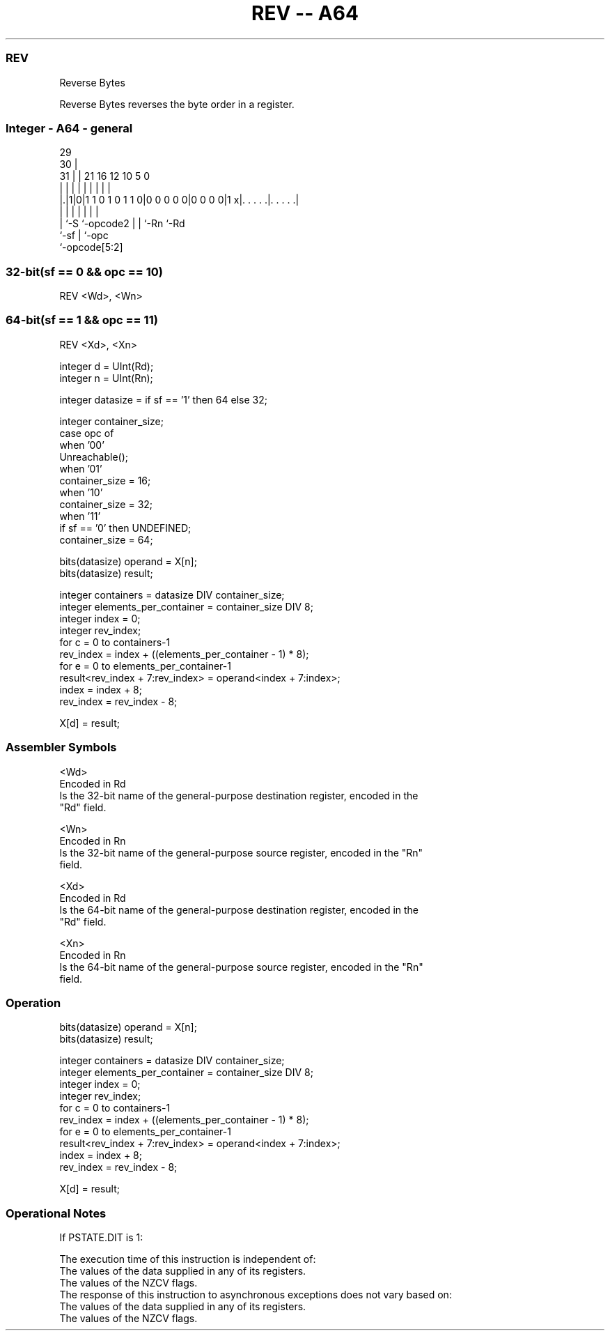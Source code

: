 .nh
.TH "REV -- A64" "7" " "  "instruction" "general"
.SS REV
 Reverse Bytes

 Reverse Bytes reverses the byte order in a register.



.SS Integer - A64 - general
 
                                                                   
       29                                                          
     30 |                                                          
   31 | |              21        16      12  10         5         0
    | | |               |         |       |   |         |         |
  |.|1|0|1 1 0 1 0 1 1 0|0 0 0 0 0|0 0 0 0|1 x|. . . . .|. . . . .|
  |   |                 |         |       |   |         |
  |   `-S               `-opcode2 |       |   `-Rn      `-Rd
  `-sf                            |       `-opc
                                  `-opcode[5:2]
  
  
 
.SS 32-bit(sf == 0 && opc == 10)
 
 REV  <Wd>, <Wn>
.SS 64-bit(sf == 1 && opc == 11)
 
 REV  <Xd>, <Xn>
 
 integer d = UInt(Rd);
 integer n = UInt(Rn);
 
 integer datasize = if sf == '1' then 64 else 32;
 
 integer container_size;
 case opc of
     when '00'
         Unreachable();
     when '01'
         container_size = 16;
     when '10'
         container_size = 32;
     when '11'
         if sf == '0' then UNDEFINED;
         container_size = 64;
 
 bits(datasize) operand = X[n];
 bits(datasize) result;
 
 integer containers = datasize DIV container_size;
 integer elements_per_container = container_size DIV 8;
 integer index = 0;
 integer rev_index;
 for c = 0 to containers-1
     rev_index = index + ((elements_per_container - 1) * 8);
     for e = 0 to elements_per_container-1
         result<rev_index + 7:rev_index> = operand<index + 7:index>;
         index = index + 8;
         rev_index = rev_index - 8;
 
 X[d] = result;
 

.SS Assembler Symbols

 <Wd>
  Encoded in Rd
  Is the 32-bit name of the general-purpose destination register, encoded in the
  "Rd" field.

 <Wn>
  Encoded in Rn
  Is the 32-bit name of the general-purpose source register, encoded in the "Rn"
  field.

 <Xd>
  Encoded in Rd
  Is the 64-bit name of the general-purpose destination register, encoded in the
  "Rd" field.

 <Xn>
  Encoded in Rn
  Is the 64-bit name of the general-purpose source register, encoded in the "Rn"
  field.



.SS Operation

 bits(datasize) operand = X[n];
 bits(datasize) result;
 
 integer containers = datasize DIV container_size;
 integer elements_per_container = container_size DIV 8;
 integer index = 0;
 integer rev_index;
 for c = 0 to containers-1
     rev_index = index + ((elements_per_container - 1) * 8);
     for e = 0 to elements_per_container-1
         result<rev_index + 7:rev_index> = operand<index + 7:index>;
         index = index + 8;
         rev_index = rev_index - 8;
 
 X[d] = result;


.SS Operational Notes

 
 If PSTATE.DIT is 1: 
 
 The execution time of this instruction is independent of: 
 The values of the data supplied in any of its registers.
 The values of the NZCV flags.
 The response of this instruction to asynchronous exceptions does not vary based on: 
 The values of the data supplied in any of its registers.
 The values of the NZCV flags.
